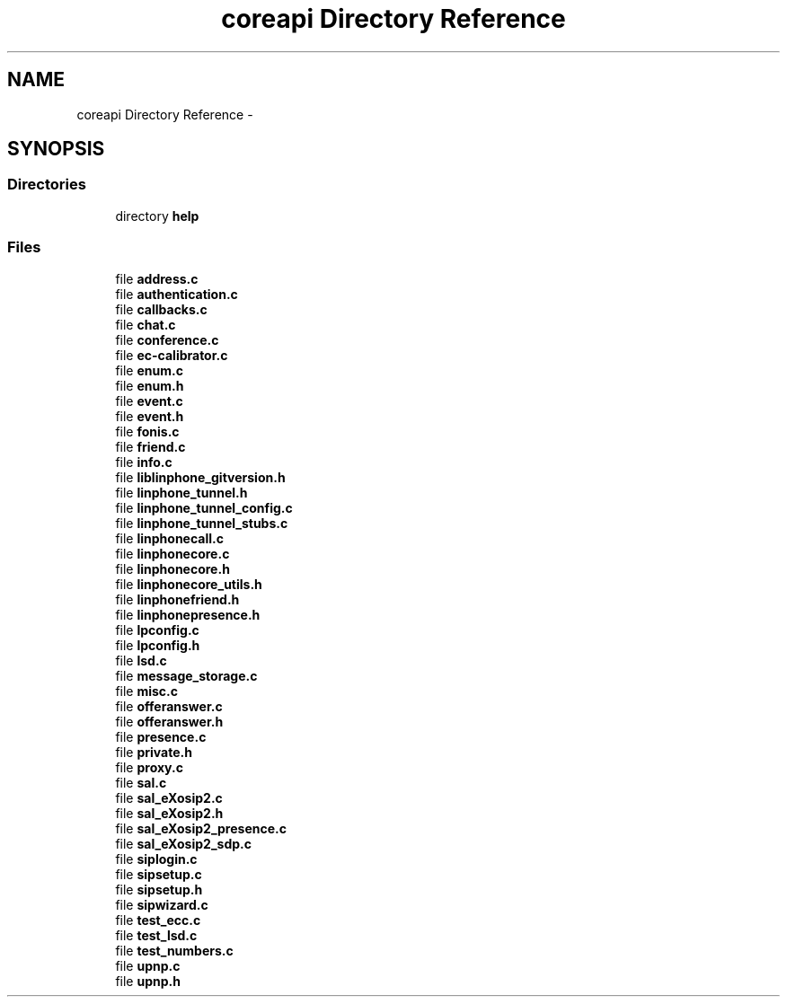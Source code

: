 .TH "coreapi Directory Reference" 3 "Sun Oct 13 2013" "Version 3.6.99" "liblinphone" \" -*- nroff -*-
.ad l
.nh
.SH NAME
coreapi Directory Reference \- 
.SH SYNOPSIS
.br
.PP
.SS "Directories"

.in +1c
.ti -1c
.RI "directory \fBhelp\fP"
.br
.in -1c
.SS "Files"

.in +1c
.ti -1c
.RI "file \fBaddress\&.c\fP"
.br
.ti -1c
.RI "file \fBauthentication\&.c\fP"
.br
.ti -1c
.RI "file \fBcallbacks\&.c\fP"
.br
.ti -1c
.RI "file \fBchat\&.c\fP"
.br
.ti -1c
.RI "file \fBconference\&.c\fP"
.br
.ti -1c
.RI "file \fBec-calibrator\&.c\fP"
.br
.ti -1c
.RI "file \fBenum\&.c\fP"
.br
.ti -1c
.RI "file \fBenum\&.h\fP"
.br
.ti -1c
.RI "file \fBevent\&.c\fP"
.br
.ti -1c
.RI "file \fBevent\&.h\fP"
.br
.ti -1c
.RI "file \fBfonis\&.c\fP"
.br
.ti -1c
.RI "file \fBfriend\&.c\fP"
.br
.ti -1c
.RI "file \fBinfo\&.c\fP"
.br
.ti -1c
.RI "file \fBliblinphone_gitversion\&.h\fP"
.br
.ti -1c
.RI "file \fBlinphone_tunnel\&.h\fP"
.br
.ti -1c
.RI "file \fBlinphone_tunnel_config\&.c\fP"
.br
.ti -1c
.RI "file \fBlinphone_tunnel_stubs\&.c\fP"
.br
.ti -1c
.RI "file \fBlinphonecall\&.c\fP"
.br
.ti -1c
.RI "file \fBlinphonecore\&.c\fP"
.br
.ti -1c
.RI "file \fBlinphonecore\&.h\fP"
.br
.ti -1c
.RI "file \fBlinphonecore_utils\&.h\fP"
.br
.ti -1c
.RI "file \fBlinphonefriend\&.h\fP"
.br
.ti -1c
.RI "file \fBlinphonepresence\&.h\fP"
.br
.ti -1c
.RI "file \fBlpconfig\&.c\fP"
.br
.ti -1c
.RI "file \fBlpconfig\&.h\fP"
.br
.ti -1c
.RI "file \fBlsd\&.c\fP"
.br
.ti -1c
.RI "file \fBmessage_storage\&.c\fP"
.br
.ti -1c
.RI "file \fBmisc\&.c\fP"
.br
.ti -1c
.RI "file \fBofferanswer\&.c\fP"
.br
.ti -1c
.RI "file \fBofferanswer\&.h\fP"
.br
.ti -1c
.RI "file \fBpresence\&.c\fP"
.br
.ti -1c
.RI "file \fBprivate\&.h\fP"
.br
.ti -1c
.RI "file \fBproxy\&.c\fP"
.br
.ti -1c
.RI "file \fBsal\&.c\fP"
.br
.ti -1c
.RI "file \fBsal_eXosip2\&.c\fP"
.br
.ti -1c
.RI "file \fBsal_eXosip2\&.h\fP"
.br
.ti -1c
.RI "file \fBsal_eXosip2_presence\&.c\fP"
.br
.ti -1c
.RI "file \fBsal_eXosip2_sdp\&.c\fP"
.br
.ti -1c
.RI "file \fBsiplogin\&.c\fP"
.br
.ti -1c
.RI "file \fBsipsetup\&.c\fP"
.br
.ti -1c
.RI "file \fBsipsetup\&.h\fP"
.br
.ti -1c
.RI "file \fBsipwizard\&.c\fP"
.br
.ti -1c
.RI "file \fBtest_ecc\&.c\fP"
.br
.ti -1c
.RI "file \fBtest_lsd\&.c\fP"
.br
.ti -1c
.RI "file \fBtest_numbers\&.c\fP"
.br
.ti -1c
.RI "file \fBupnp\&.c\fP"
.br
.ti -1c
.RI "file \fBupnp\&.h\fP"
.br
.in -1c
